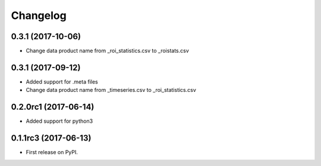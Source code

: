 Changelog
=========

0.3.1 (2017-10-06)
---------------------
* Change data product name from _roi_statistics.csv to _roistats.csv


0.3.1 (2017-09-12)
---------------------

* Added support for .meta files
* Change data product name from _timeseries.csv to _roi_statistics.csv

0.2.0rc1 (2017-06-14)
---------------------

* Added support for python3


0.1.1rc3 (2017-06-13)
----------------------

* First release on PyPI.

